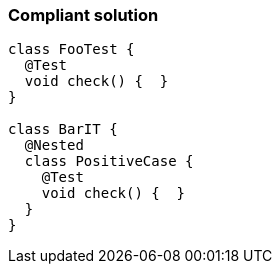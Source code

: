=== Compliant solution

[source,text]
----
class FooTest {
  @Test
  void check() {  }
}

class BarIT {
  @Nested
  class PositiveCase {
    @Test
    void check() {  }
  }
}
----
